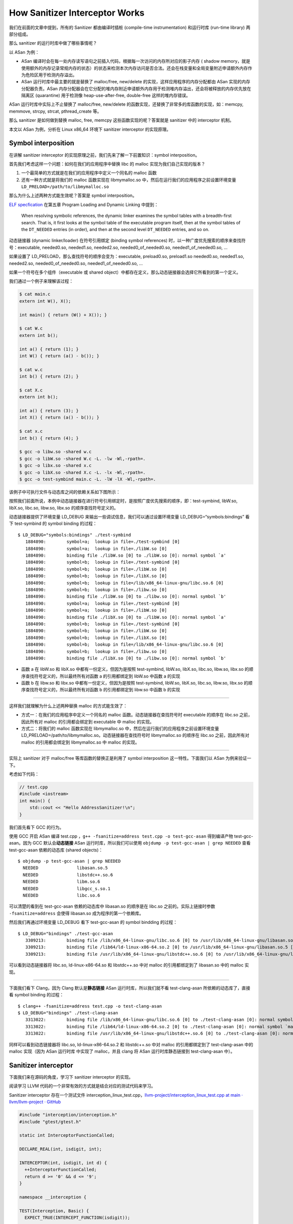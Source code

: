 How Sanitizer Interceptor Works
===============================

我们在前面的文章中提到，所有的 Sanitizer 都由编译时插桩 (compile-time
instrumentation) 和运行时库 (run-time library) 两部分组成。

那么 sanitizer 的运行时库中做了哪些事情呢？

以 ASan 为例：

-  ASan
   编译时会在每一处内存读写语句之前插入代码，根据每一次访问的内存所对应的影子内存
   ( shadow
   memory，就是使用额外的内存记录常规内存的状态）的状态来检测本次内存访问是否合法。还会在栈变量和全局变量附近申请额外内存作为危险区用于检测内存溢出。

-  ASan 运行时库中最主要的就是替换了 malloc/free, new/delete
   的实现，这样应用程序的内存分配都由 ASan 实现的内存分配器负责。ASan
   内存分配器会在它分配的堆内存附近申请额外内存用于检测堆内存溢出，还会将被释放的内存优先放在隔离区
   (quarantine) 用于检测像 heap-use-after-free, double-free
   这样的堆内存错误。

ASan 运行时库中实际上不止替换了 malloc/free, new/delete
的函数实现，还替换了非常多的库函数的实现，如：memcpy, memmove, strcpy,
strcat, pthread_create 等。

那么 sanitizer 是如何做到替换 malloc, free, memcpy
这些函数实现的呢？答案就是 sanitizer 中的 interceptor 机制。

本文以 ASan 为例，分析在 Linux x86_64 环境下 sanitizer interceptor
的实现原理。

Symbol interposition
--------------------

在讲解 sanitizer interceptor
的实现原理之前，我们先来了解一下前置知识：symbol interposition。

首先我们考虑这样一个问题：如何在我们的应用程序中替换 libc 的 malloc
实现为我们自己实现的版本？

1. 一个最简单的方式就是在我们的应用程序中定义一个同名的 malloc 函数

2. 还有一种方式就是将我们的 malloc 函数实现在 libmymalloc.so
   中，然后在运行我们的应用程序之前设置环境变量
   ``LD_PRELOAD=/path/to/libmymalloc.so``

那么为什么上述两种方式能生效呢？答案是 symbol interposition。

`ELF
specfication <http://www.sco.com/developers/gabi/latest/contents.html>`__
在第五章 Program Loading and Dynamic Linking 中提到：

   When resolving symbolic references, the dynamic linker examines the
   symbol tables with a breadth-first search. That is, it first looks at
   the symbol table of the executable program itself, then at the symbol
   tables of the ``DT_NEEDED`` entries (in order), and then at the
   second level ``DT_NEEDED`` entries, and so on.

动态链接器 (dynamic linker/loader) 在符号引用绑定 (binding symbol
references) 时，以一种广度优先搜索的顺序来查找符号：executable,
needed0.so, needed1.so, needed2.so, needed0_of_needed0.so,
needed1_of_needed0.so, …

如果设置了 LD_PRELOAD，那么查找符号的顺序会变为：executable,
preload0.so, preload1.so needed0.so, needed1.so, needed2.so,
needed0_of_needed0.so, needed1_of_needed0.so, …

如果一个符号在多个组件（executable 或 shared
object）中都存在定义，那么动态链接器会选择它所看到的第一个定义。

我们通过一个例子来理解该过程：

.. code:: cpp

   $ cat main.c
   extern int W(), X();

   int main() { return (W() + X()); }

   $ cat W.c
   extern int b();

   int a() { return (1); }
   int W() { return (a() - b()); }

   $ cat w.c
   int b() { return (2); }

   $ cat X.c
   extern int b();

   int a() { return (3); }
   int X() { return (a() - b()); }

   $ cat x.c
   int b() { return (4); }

   $ gcc -o libw.so -shared w.c
   $ gcc -o libW.so -shared W.c -L. -lw -Wl,-rpath=.
   $ gcc -o libx.so -shared x.c
   $ gcc -o libX.so -shared X.c -L. -lx -Wl,-rpath=.
   $ gcc -o test-symbind main.c -L. -lW -lX -Wl,-rpath=.

该例子中可执行文件与动态库之间的依赖关系如下图所示：

.. image:: assets/2022-10-02-20-18-44-image.png

按照我们前面所说，本例中动态链接器在进行符号引用绑定时，是按照广度优先搜索的顺序，即：test-symbind,
libW.so, libX.so, libc.so, libw.so, libx.so 的顺序查找符号定义的。

动态链接器提供了环境变量 LD_DEBUG
来输出一些调试信息，我们可以通过设置环境变量 LD_DEBUG=“symbols:bindings”
看下 test-symbind 的 symbol binding 的过程：

::

   $ LD_DEBUG="symbols:bindings" ./test-symbind
      1884890:        symbol=a;  lookup in file=./test-symbind [0]
      1884890:        symbol=a;  lookup in file=./libW.so [0]
      1884890:        binding file ./libW.so [0] to ./libW.so [0]: normal symbol `a'
      1884890:        symbol=b;  lookup in file=./test-symbind [0]
      1884890:        symbol=b;  lookup in file=./libW.so [0]
      1884890:        symbol=b;  lookup in file=./libX.so [0]
      1884890:        symbol=b;  lookup in file=/lib/x86_64-linux-gnu/libc.so.6 [0]
      1884890:        symbol=b;  lookup in file=./libw.so [0]
      1884890:        binding file ./libW.so [0] to ./libw.so [0]: normal symbol `b'
      1884890:        symbol=a;  lookup in file=./test-symbind [0]
      1884890:        symbol=a;  lookup in file=./libW.so [0]
      1884890:        binding file ./libX.so [0] to ./libW.so [0]: normal symbol `a'
      1884890:        symbol=b;  lookup in file=./test-symbind [0]
      1884890:        symbol=b;  lookup in file=./libW.so [0]
      1884890:        symbol=b;  lookup in file=./libX.so [0]
      1884890:        symbol=b;  lookup in file=/lib/x86_64-linux-gnu/libc.so.6 [0]
      1884890:        symbol=b;  lookup in file=./libw.so [0]
      1884890:        binding file ./libX.so [0] to ./libw.so [0]: normal symbol `b'

-  函数 a 在 libW.so 和 libX.so 中都有一份定义，但因为是按照
   test-symbind, libW.so, libX.so, libc.so, libw.so, libx.so
   的顺序查找符号定义的，所以最终所有对函数 a 的引用都绑定到 libW.so
   中函数 a 的实现

-  函数 b 在 libw.so 和 libx.so 中都有一份定义，但因为是按照
   test-symbind, libW.so, libX.so, libc.so, libw.so, libx.so
   的顺序查找符号定义的，所以最终所有对函数 b 的引用都绑定到 libw.so
   中函数 b 的实现

--------------

这样我们就理解为什么上述两种替换 malloc 的方式能生效了：

-  方式一：在我们的应用程序中定义一个同名的 malloc
   函数。动态链接器在查找符号时 executable 的顺序在 libc.so
   之前，因此所有对 malloc 的引用都会绑定到 executable 中 malloc
   的实现。

-  方式二：将我们的 malloc 函数实现在 libmymalloc.so
   中，然后在运行我们的应用程序之前设置环境变量
   LD_PRELOAD=/path/to/libmymalloc.so。动态链接器在查找符号时
   libmymalloc.so 的顺序在 libc.so 之前，因此所有对 malloc
   的引用都会绑定到 libmymalloc.so 中 malloc 的实现。

--------------

实际上 sanitizer 对于 malloc/free 等库函数的替换正是利用了 symbol
interposition 这一特性。下面我们以 ASan 为例来验证一下。

考虑如下代码：

.. code:: cpp

   // test.cpp
   #include <iostream>
   int main() {
       std::cout << "Hello AddressSanitizer!\n";
   }

我们首先看下 GCC 的行为。

使用 GCC 开启 ASan 编译 test.cpp
，\ ``g++ -fsanitize=address test.cpp -o test-gcc-asan`` 得到编译产物
test-gcc-asan。因为 GCC 默认会\ **动态链接** ASan
运行时库，所以我们可以使用 ``objdump -p test-gcc-asan | grep NEEDED``
查看 test-gcc-asan 依赖的动态库 (shared objects)：

::

   $ objdump -p test-gcc-asan | grep NEEDED
     NEEDED               libasan.so.5
     NEEDED               libstdc++.so.6
     NEEDED               libm.so.6
     NEEDED               libgcc_s.so.1
     NEEDED               libc.so.6

可以清楚的看到在 test-gcc-asan 依赖的动态库中 libasan.so 的顺序是在
libc.so 之前的。实际上链接时参数 ``-fsanitize=address`` 会使得
libasan.so 成为程序的第一个依赖库。

然后我们再通过环境变量 LD_DEBUG 看下 test-gcc-asan 的 symbol bindding
的过程：

::

   $ LD_DEBUG="bindings" ./test-gcc-asan
      3309213:        binding file /lib/x86_64-linux-gnu/libc.so.6 [0] to /usr/lib/x86_64-linux-gnu/libasan.so.5 [0]: normal symbol `malloc' [GLIBC_2.2.5]
      3309213:        binding file /lib64/ld-linux-x86-64.so.2 [0] to /usr/lib/x86_64-linux-gnu/libasan.so.5 [0]: normal symbol `malloc' [GLIBC_2.2.5]
      3309213:        binding file /usr/lib/x86_64-linux-gnu/libstdc++.so.6 [0] to /usr/lib/x86_64-linux-gnu/libasan.so.5 [0]: normal symbol `malloc' [GLIBC_2.2.5]

可以看到动态链接器将 libc.so, ld-linux-x86-64.so 和 libstdc++.so 中对
malloc 的引用都绑定到了 libasan.so 中的 malloc 实现。

--------------

下面我们看下 Clang，因为 Clang 默认是\ **静态链接** ASan
运行时库，所以我们就不看 test-clang-asan 所依赖的动态库了，直接看 symbol
binding 的过程：

::

   $ clang++ -fsanitize=address test.cpp -o test-clang-asan
   $ LD_DEBUG="bindings" ./test-clang-asan
      3313022:        binding file /lib/x86_64-linux-gnu/libc.so.6 [0] to ./test-clang-asan [0]: normal symbol `malloc' [GLIBC_2.2.5]
      3313022:        binding file /lib64/ld-linux-x86-64.so.2 [0] to ./test-clang-asan [0]: normal symbol `malloc' [GLIBC_2.2.5]
      3313022:        binding file /usr/lib/x86_64-linux-gnu/libstdc++.so.6 [0] to ./test-clang-asan [0]: normal symbol `malloc' [GLIBC_2.2.5]

同样可以看到动态链接器将 libc.so, ld-linux-x86-64.so.2 和 libstdc++.so
中对 malloc 的引用都绑定到了 test-clang-asan 中的 malloc 实现（因为 ASan
运行时库 中实现了 malloc，并且 clang 将 ASan 运行时库静态链接到
test-clang-asan 中）。

Sanitizer interceptor
---------------------

下面我们来在源码的角度，学习下 sanitizer interceptor 的实现。

阅读学习 LLVM 代码的一个非常有效的方式就是结合对应的测试代码来学习。

Sanitizer interceptor 存在一个测试文件
interception_linux_test.cpp，\ `llvm-project/interception_linux_test.cpp
at main · llvm/llvm-project ·
GitHub <https://github.com/llvm/llvm-project/blob/main/compiler-rt/lib/interception/tests/interception_linux_test.cpp>`__

.. code:: cpp

   #include "interception/interception.h"
   #include "gtest/gtest.h"

   static int InterceptorFunctionCalled;

   DECLARE_REAL(int, isdigit, int);

   INTERCEPTOR(int, isdigit, int d) {
     ++InterceptorFunctionCalled;
     return d >= '0' && d <= '9';
   }

   namespace __interception {

   TEST(Interception, Basic) {
     EXPECT_TRUE(INTERCEPT_FUNCTION(isdigit));

     // After interception, the counter should be incremented.
     InterceptorFunctionCalled = 0;
     EXPECT_NE(0, isdigit('1'));
     EXPECT_EQ(1, InterceptorFunctionCalled);
     EXPECT_EQ(0, isdigit('a'));
     EXPECT_EQ(2, InterceptorFunctionCalled);

     // Calling the REAL function should not affect the counter.
     InterceptorFunctionCalled = 0;
     EXPECT_NE(0, REAL(isdigit)('1'));
     EXPECT_EQ(0, REAL(isdigit)('a'));
     EXPECT_EQ(0, InterceptorFunctionCalled);
   }

   }  // namespace __interception

这段测试代码基于 sanitizer 的 interceptor 机制替换了 ``isdigit``
函数的实现，在我们实现的 ``isdigit`` 函数中，每次 ``isdigit``
函数被调用时都将变量 ``InterceptorFunctionCalled`` 自增
1。然后通过检验变量 ``InterceptorFunctionCalled`` 的值来测试 interceptor
机制的实现是否正确，通过 ``REAL(isdigit)`` 来调用真正的 ``isdigit``
函数实现。

上述测试文件 interception_linux_test.cpp 中实现替换 ``isdigit``
函数的核心部分是如下代码片段：

.. code:: cpp

   INTERCEPTOR(int, isdigit, int d) {
     ++InterceptorFunctionCalled;
     return d >= '0' && d <= '9';
   }

   INTERCEPT_FUNCTION(isdigit);

   DECLARE_REAL(int, isdigit, int);
   REAL(isdigit)('1');

-  ``INTERCEPTOR(int, isdigit, int d) { ... }`` 用于将函数 ``isdigit``
   的实现替换为 { … } 的实现

-  在代码中调用 ``isdigit`` 之前，需要先调用
   ``INTERCEPT_FUNCTION(isdigit)``\ 。如果
   ``INTERCEPT_FUNCTION(isdigit)`` 返回为 true，则说明成功替换了将 libc
   中 ``isdigit`` 函数的实现。

-  ``REAL(isdigit)('1')`` 用于调用真正的 ``isdigit`` 实现，不过在调用
   ``REAL(isdigit)('1')`` 之前需要先
   ``DECLARE_REAL(int, isdigit, int)``\ 。

这部分代码在宏展开后的内容如下：

.. code:: cpp

   // INTERCEPTOR(int, isdigit, int d) 宏展开
   typedef int (*isdigit_type)(int d);
   namespace __interception { isdigit_type real_isdigit; } 
   extern "C" int isdigit(int d) __attribute__((weak, alias("__interceptor_isdigit"), visibility("default")));
   extern "C" __attribute__((visibility("default"))) int __interceptor_isdigit(int d) {
     ++InterceptorFunctionCalled;
     return d >= '0' && d <= '9';
   }

   // INTERCEPT_FUNCTION(isdigit) 宏展开
   ::__interception::InterceptFunction(
       "isdigit",
       (::__interception::uptr *) & __interception::real_isdigit,
       (::__interception::uptr) & (isdigit),
       (::__interception::uptr) & __interceptor_isdigit);

   // DECLARE_REAL(int, isdigit, int) 宏展开
   typedef int (*isdigit_type)(int);
   namespace __interception { extern isdigit_type real_isdigit; };

   // REAL(isdigit)('1') 宏展开
   __interception::real_isdigit('1');

-  我们首先看下 INTERCEPTOR 宏做了哪些事情

   -  首先在 \__interception namespace 中定义了一个函数指针
      real_isdigit，该函数指针实际上后续会被设置为指向真正的 ``isdigit``
      函数地址。

   -  然后将 ``isdigit`` 函数设置为 weak，并且将 ``isdigit`` 设置成
      ``__interceptor_isdigit`` 的 alias 别名

   -  最后将我们自己版本的 ``isdigit`` 函数逻辑实现在
      ``__interceptor_isdigit`` 函数中

   根据 symbol interposition 这一节的内容，我们知道：要想替换 libc.so 中
   某个函数的实现（不妨把该函数称作 ``foo``\ ），只需要在 sanitizer
   runtime library 中定义同名 ``foo`` 函数，然后让 dynamic loader
   在查找符号时 sanitizer runtime library 的顺序先于 libc.so 即可。

   那为什么这里要将我们的 ``isdigit`` 函数逻辑实现在函数
   ``__interceptor_isdigit`` 中，并且将 ``isdigit`` 设置成
   ``__interceptor_isdigit`` 的 alias 别名呢？

   考虑如下场景：假设用户代码中也替换了 ``isdigit``
   函数的实现，添加了自己的逻辑，那么最终 dynamic loader
   选择的是用户代码中的 ``isdigit`` 的实现，而不是 sanitizer runtime
   library 中的 ``isdigit`` 的实现，这样的话 sanitizer
   的功能就不能正常工作了。（实际上 sanitizer runtime library
   中并没有替换 ``isdigit`` 的实现，这里只是用 ``isdigit``
   举例子便于说明）。

   但是如果我们在 sanitizer runtime library 中将 ``isdigit`` 设置成
   ``__interceptor_isdigit`` 的 alias 别名，那么在用户代码中自己替换
   ``isdigit`` 实现时就可以显示调用 ``__interceptor_isdigit``
   了。这样既不影响用户自行替换库函数，也不影响 sanitizer 功能的正确运行
   ：

   .. code:: cpp

      extern "C" int __interceptor_isdigit(int d);
      extern "C" int isdigit(int d) {
        fprintf(stderr, "my_isdigit_interceptor\n");
        return __interceptor_isdigit(d);
      }

   那在 sanitizer runtime library 中为什么将被替换的函数设置为 weak 呢？

   这是因为如果不设置为 weak ，在静态链接 sanitizer runtime library
   时就会因为 multiple definition 而链接失败。

-  接着我们看下 INTERCEPT_FUNCTION 宏做了哪些事情

   INTERCEPT_FUNCTION 宏展开后就是对 \__interception::InterceptFunction
   函数的调用。\ ``InterceptFunction`` 函数的定义在
   https://github.com/llvm/llvm-project/blob/main/compiler-rt/lib/interception/interception_linux.cpp：

   .. code:: cpp

      namespace __interception {
      static void *GetFuncAddr(const char *name, uptr wrapper_addr) {
        void *addr = dlsym(RTLD_NEXT, name);
        if (!addr) {
          // If the lookup using RTLD_NEXT failed, the sanitizer runtime library is
          // later in the library search order than the DSO that we are trying to
          // intercept, which means that we cannot intercept this function. We still
          // want the address of the real definition, though, so look it up using
          // RTLD_DEFAULT.
          addr = dlsym(RTLD_DEFAULT, name);

          // In case `name' is not loaded, dlsym ends up finding the actual wrapper.
          // We don't want to intercept the wrapper and have it point to itself.
          if ((uptr)addr == wrapper_addr)
            addr = nullptr;
        }
        return addr;
      }

      bool InterceptFunction(const char *name, uptr *ptr_to_real, uptr func,
                             uptr wrapper) {
        void *addr = GetFuncAddr(name, wrapper);
        *ptr_to_real = (uptr)addr;
        return addr && (func == wrapper);
      }
      }  // namespace __interception

   其实 ``InterceptFunction`` 函数的实现很简单：首先通过函数
   ``GetFuncAddr`` 获得原本的名为 name
   的函数地址，然后将该地址保存至指针 ``ptr_to_real`` 指向的内存。

   函数 ``GetFuncAddr`` 的代码实现也很简单，核心就是
   `dlsym <https://man7.org/linux/man-pages/man3/dlsym.3.html>`__\ ：

   ::

      RTLD_DEFAULT
          Find the first occurrence of the desired symbol using the
          default shared object search order.  The search will
          include global symbols in the executable and its
          dependencies, as well as symbols in shared objects that
          were dynamically loaded with the RTLD_GLOBAL flag.

      RTLD_NEXT
          Find the next occurrence of the desired symbol in the
          search order after the current object.  This allows one to
          provide a wrapper around a function in another shared
          object, so that, for example, the definition of a function
          in a preloaded shared object (see LD_PRELOAD in ld.so(8))
          can find and invoke the "real" function provided in
          another shared object (or for that matter, the "next"
          definition of the function in cases where there are
          multiple layers of preloading).

   这也是为什么在函数 ``GetFuncAddr`` 中，先用
   ``dlsym(RTLD_NEXT, name)`` 去寻找被 intercepted 函数的真实地址，因为
   sanitizer runtime library 是先于 name 函数真正所在的 shared object。

-  最后我们看下 DECLARE_REAL 宏 和 REAL 宏做了哪些事情

   DECLARE_REAL 展开后就是声明了在 \__interception namespace
   中存在一个指向被替换函数真正实现的函数指针，REAL
   宏就是通过这个函数指针来调用被替换函数的真正实现。

   例如，在测试用例中，\ ``DECLARE_REAL(int, isdigit, int);`` 就是在声明
   \__interception namespace 中存在一个函数指针
   ``real_isdigit``\ ，该函数指针指向真正的 ``isdigit`` 函数地址，通过
   ``REAL(isdigit)`` 来调用真正的 ``isdigit`` 函数。

P.S.
----

``__attribute__((alias))`` 很有意思：

   Where a function is defined in the current translation unit, the
   alias call is replaced by a call to the function, and the alias is
   emitted alongside the original name. Where a function is not defined
   in the current translation unit, the alias call is replaced by a call
   to the real function. Where a function is defined as static, the
   function name is replaced by the alias name and the function is
   declared external if the alias name is declared external.

在 ASan runtime library 中 malloc 是 weak 符号，并且 malloc 和
\__interceptor_malloc 实际指向同一个地址。

也就是说
``extern "C" void *malloc(size_t size) __attribute__((weak, alias("__interceptor_malloc"), visibility("default")));``
使得在 ASan runtime library 中造了一个弱符号 malloc，然后指向的和
\__interceptor_malloc 是同一个地址。

::

   $ readelf -sW --dyn-syms $(clang -print-file-name=libclang_rt.asan-x86_64.a) | grep malloc
     ...
     99: 0000000000001150   606 FUNC    GLOBAL DEFAULT    3 __interceptor_malloc
     102: 0000000000001150   606 FUNC    WEAK   DEFAULT    3 malloc

   $ readelf -sW --dyn-syms $(clang -print-file-name=libclang_rt.asan-x86_64.so) | grep malloc
     ...
     3008: 00000000000fd600   606 FUNC    WEAK   DEFAULT   12 malloc
     4519: 00000000000fd600   606 FUNC    GLOBAL DEFAULT   12 __interceptor_malloc

P.S.2
-----

熟悉在 Linux 下 sanitizer interceptor 机制的底层原理后，就很容易明白使用
sanitizer 时遇到的一些问题或坑为什么会是这样的。例如：

-  `Address Sanitizer fails to intercept function in shared library
   opened with RTLD_DEEPBIND · Issue #611 · google/sanitizers ·
   GitHub <https://github.com/google/sanitizers/issues/611>`__

-  `ASan runtime does not come first in initial library list; you should
   either link runtime to your application or manually preload it with
   LD_PRELOAD. · Issue #796 · google/sanitizers ·
   GitHub <https://github.com/google/sanitizers/issues/796>`__

-  `address sanitizer - Is it okay if ASAN runtime loaded as second
   library? - Stack
   Overflow <https://stackoverflow.com/questions/66971217/is-it-okay-if-asan-runtime-loaded-as-second-library>`__

References
----------

1. `ELF interposition and -Bsymbolic \|
   MaskRay <https://maskray.me/blog/2021-05-16-elf-interposition-and-bsymbolic>`__

2. `dlsym(3) - Linux manual pagedlsym(3) - Linux manual
   page <https://man7.org/linux/man-pages/man3/dlsym.3.html>`__

3. `asan/tsan: weak interceptors · llvm/llvm-project@7fb7330 ·
   GitHub <https://github.com/llvm/llvm-project/commit/7fb7330469af52ae1313b2b47c273e62c61a4dd5>`__
